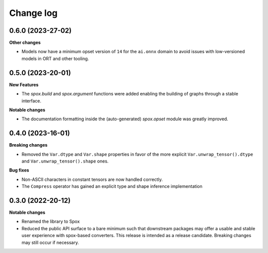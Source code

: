 .. Versioning follows semantic versioning, see also
   https://semver.org/spec/v2.0.0.html. The most important bits are:
   * Update the major if you break the public API
   * Update the minor if you add new functionality
   * Update the patch if you fixed a bug

Change log
==========

0.6.0 (2023-27-02)
------------------

**Other changes**

- Models now have a minimum opset version of ``14`` for the ``ai.onnx`` domain to avoid issues with low-versioned models in ORT and other tooling.


0.5.0 (2023-20-01)
------------------

**New Features**

- The `spox.build` and `spox.argument` functions were added enabling the building of graphs through a stable interface.

**Notable changes**

- The documentation formatting inside the (auto-generated) `spox.opset` module was greatly improved.


0.4.0 (2023-16-01)
------------------

**Breaking changes**

- Removed the ``Var.dtype`` and ``Var.shape`` properties in favor of the more explicit ``Var.unwrap_tensor().dtype`` and ``Var.unwrap_tensor().shape`` ones.

**Bug fixes**

- Non-ASCII characters in constant tensors are now handled correctly.
- The ``Compress`` operator has gained an explicit type and shape inference implementation


0.3.0 (2022-20-12)
------------------

**Notable changes**

- Renamed the library to Spox
- Reduced the public API surface to a bare minimum such that downstream packages may offer a usable and stable user experience with spox-based converters. This release is intended as a release candidate. Breaking changes may still occur if necessary.
